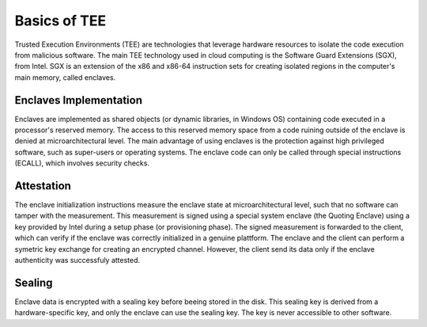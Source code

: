 Basics of TEE
=================

Trusted Execution Environments (TEE) are technologies that leverage hardware resources 
to isolate the code execution from malicious software. The main TEE technology used 
in cloud computing is the Software Guard Extensions (SGX), from Intel. SGX is an
extension of the x86 and x86-64 instruction sets for creating isolated regions in the 
computer's main memory, called enclaves.

Enclaves Implementation
----------------------

Enclaves are implemented as shared objects (or dynamic libraries, in Windows OS) containing
code executed in a processor's reserved memory. The access to this reserved memory space 
from a code ruining outside of the enclave is denied at microarchitectural level. The main 
advantage of using enclaves is the protection against high privileged software, such as 
super-users or operating systems. The enclave code can only be called through special 
instructions (ECALL), which involves security checks.

Attestation
----------------------

The enclave initialization instructions measure the enclave state at microarchitectural level, 
such that no software can tamper with the measurement. This measurement is signed using a
special system enclave (the Quoting Enclave) using a key provided by Intel during a setup 
phase (or provisioning phase). The signed measurement is forwarded to the client, which can
verify if the enclave was correctly initialized in a genuine plattform. The enclave and the
client can perform a symetric key exchange for creating an encrypted channel. However, the 
client send its data only if the enclave authenticity was successfuly attested.

Sealing
----------------------

Enclave data is encrypted with a sealing key before beeing stored in the disk. This sealing key
is derived from a hardware-specific key, and only the enclave can use the sealing key. The key
is never accessible to other software.
